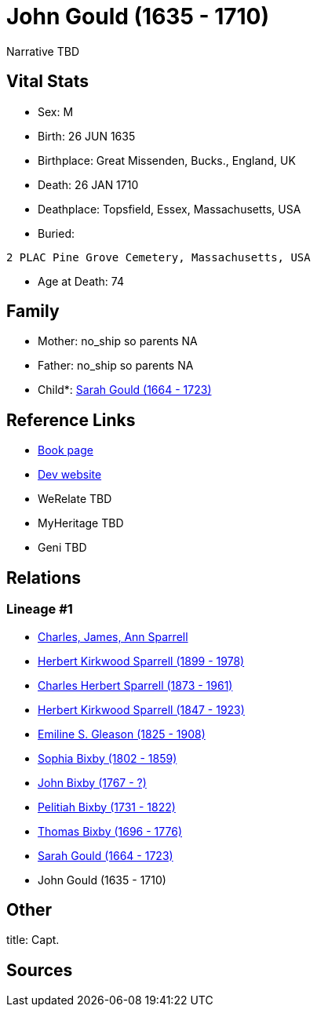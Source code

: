 = John Gould (1635 - 1710)

Narrative TBD


== Vital Stats


* Sex: M
* Birth: 26 JUN 1635
* Birthplace: Great Missenden, Bucks., England, UK
* Death: 26 JAN 1710
* Deathplace: Topsfield, Essex, Massachusetts, USA
* Buried: 
----
2 PLAC Pine Grove Cemetery, Massachusetts, USA
----

* Age at Death: 74


== Family
* Mother: no_ship so parents NA
* Father: no_ship so parents NA
* Child*: https://github.com/sparrell/cfs_ancestors/blob/main/Vol_02_Ships/V2_C5_Ancestors/gen9/gen9.PPPMMPPPM.Sarah_Gould[Sarah Gould (1664 - 1723)]



== Reference Links
* https://github.com/sparrell/cfs_ancestors/blob/main/Vol_02_Ships/V2_C5_Ancestors/gen10/gen10.PPPMMPPPMP.John_Gould[Book page]
* https://cfsjksas.gigalixirapp.com/person?p=p0324[Dev website]
* WeRelate TBD
* MyHeritage TBD
* Geni TBD

== Relations
=== Lineage #1
* https://github.com/spoarrell/cfs_ancestors/tree/main/Vol_02_Ships/V2_C1_Principals/0_intro_principals.adoc[Charles, James, Ann Sparrell]
* https://github.com/sparrell/cfs_ancestors/blob/main/Vol_02_Ships/V2_C5_Ancestors/gen1/gen1.P.Herbert_Kirkwood_Sparrell[Herbert Kirkwood Sparrell (1899 - 1978)]

* https://github.com/sparrell/cfs_ancestors/blob/main/Vol_02_Ships/V2_C5_Ancestors/gen2/gen2.PP.Charles_Herbert_Sparrell[Charles Herbert Sparrell (1873 - 1961)]

* https://github.com/sparrell/cfs_ancestors/blob/main/Vol_02_Ships/V2_C5_Ancestors/gen3/gen3.PPP.Herbert_Kirkwood_Sparrell[Herbert Kirkwood Sparrell (1847 - 1923)]

* https://github.com/sparrell/cfs_ancestors/blob/main/Vol_02_Ships/V2_C5_Ancestors/gen4/gen4.PPPM.Emiline_S_Gleason[Emiline S. Gleason (1825 - 1908)]

* https://github.com/sparrell/cfs_ancestors/blob/main/Vol_02_Ships/V2_C5_Ancestors/gen5/gen5.PPPMM.Sophia_Bixby[Sophia Bixby (1802 - 1859)]

* https://github.com/sparrell/cfs_ancestors/blob/main/Vol_02_Ships/V2_C5_Ancestors/gen6/gen6.PPPMMP.John_Bixby[John Bixby (1767 - ?)]

* https://github.com/sparrell/cfs_ancestors/blob/main/Vol_02_Ships/V2_C5_Ancestors/gen7/gen7.PPPMMPP.Pelitiah_Bixby[Pelitiah Bixby (1731 - 1822)]

* https://github.com/sparrell/cfs_ancestors/blob/main/Vol_02_Ships/V2_C5_Ancestors/gen8/gen8.PPPMMPPP.Thomas_Bixby[Thomas Bixby (1696 - 1776)]

* https://github.com/sparrell/cfs_ancestors/blob/main/Vol_02_Ships/V2_C5_Ancestors/gen9/gen9.PPPMMPPPM.Sarah_Gould[Sarah Gould (1664 - 1723)]

* John Gould (1635 - 1710)


== Other
title: Capt.

== Sources

